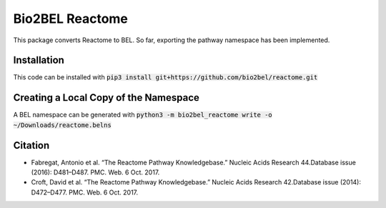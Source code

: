 Bio2BEL Reactome |build| |coverage| |docs|
==========================================
This package converts Reactome to BEL. So far, exporting the pathway namespace has been implemented.

Installation
------------
This code can be installed with :code:`pip3 install git+https://github.com/bio2bel/reactome.git`

Creating a Local Copy of the Namespace
--------------------------------------
A BEL namespace can be generated with :code:`python3 -m bio2bel_reactome write -o ~/Downloads/reactome.belns`

Citation
--------
- Fabregat, Antonio et al. “The Reactome Pathway Knowledgebase.” Nucleic Acids Research 44.Database issue (2016): D481–D487. PMC. Web. 6 Oct. 2017.
- Croft, David et al. “The Reactome Pathway Knowledgebase.” Nucleic Acids Research 42.Database issue (2014): D472–D477. PMC. Web. 6 Oct. 2017.

.. |build| image:: https://travis-ci.org/bio2bel/reactome.svg?branch=master
    :target: https://travis-ci.org/bio2bel/reactome
    :alt: Build Status

.. |coverage| image:: https://codecov.io/gh/bio2bel/reactome/coverage.svg?branch=master
    :target: https://codecov.io/gh/bio2bel/reactome?branch=master
    :alt: Coverage Status

.. |docs| image:: http://readthedocs.org/projects/bio2bel-reactome/badge/?version=latest
    :target: http://bio2bel.readthedocs.io/projects/reactome/en/latest/?badge=latest
    :alt: Documentation Status
